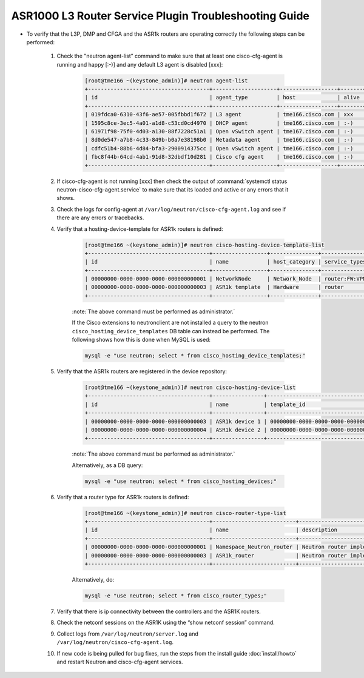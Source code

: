 ======================================================
ASR1000 L3 Router Service Plugin Troubleshooting Guide
======================================================

* To verify that the L3P, DMP and CFGA and the ASR1k routers are operating
  correctly the following steps can be performed:

    #. Check the "neutron agent-list” command to make sure that at least one
       cisco-cfg-agent is running and happy [:-)] and any default L3 agent
       is disabled [xxx]:

        .. code-block:: console

            [root@tme166 ~(keystone_admin)]# neutron agent-list
            +--------------------------------------+--------------------+------------------+-------+----------------+---------------------------+
            | id                                   | agent_type         | host             | alive | admin_state_up | binary                    |
            +--------------------------------------+--------------------+------------------+-------+----------------+---------------------------+
            | 019fdca0-6310-43f6-ae57-005fbbd1f672 | L3 agent           | tme166.cisco.com | xxx   | True           | neutron-l3-agent          |
            | 1595c8ce-3ec5-4a01-a1d8-c53cd0cd4970 | DHCP agent         | tme166.cisco.com | :-)   | True           | neutron-dhcp-agent        |
            | 61971f98-75f0-4d03-a130-88f7228c51a1 | Open vSwitch agent | tme167.cisco.com | :-)   | True           | neutron-openvswitch-agent |
            | 8d0de547-a7b8-4c33-849b-b0a7e38198b0 | Metadata agent     | tme166.cisco.com | :-)   | True           | neutron-metadata-agent    |
            | cdfc51b4-88b6-4d84-bfa3-2900914375cc | Open vSwitch agent | tme166.cisco.com | :-)   | True           | neutron-openvswitch-agent |
            | fbc8f44b-64cd-4ab1-91d8-32dbdf10d281 | Cisco cfg agent    | tme166.cisco.com | :-)   | True           | neutron-cisco-cfg-agent   |
            +--------------------------------------+--------------------+------------------+-------+----------------+---------------------------+

        .. end

    #. If cisco-cfg-agent is not running [xxx] then check the output of
       :command:`systemctl status neutron-cisco-cfg-agent.service` to make
       sure that its loaded and active or any errors that it shows.

    #. Check the logs for config-agent at
       ``/var/log/neutron/cisco-cfg-agent.log`` and see if there are any
       errors or tracebacks.

    #. Verify that a hosting-device-template for ASR1k routers is defined:

        .. code-block:: console

            [root@tme166 ~(keystone_admin)]# neutron cisco-hosting-device-template-list
            +--------------------------------------+-----------------+---------------+---------------+---------+
            | id                                   | name            | host_category | service_types | enabled |
            +--------------------------------------+-----------------+---------------+---------------+---------+
            | 00000000-0000-0000-0000-000000000001 | NetworkNode     | Network_Node  | router:FW:VPN | True    |
            | 00000000-0000-0000-0000-000000000003 | ASR1k template  | Hardware      | router        | True    |
            +--------------------------------------+-----------------+---------------+---------------+---------+

        .. end

        :note:`The above command must be performed as administrator.`

        If the Cisco extensions to neutronclient are not installed a query
        to the neutron ``cisco_hosting_device_templates`` DB table can instead
        be performed. The following shows how this is done when MySQL is used:

        .. code-block:: console

               mysql -e "use neutron; select * from cisco_hosting_device_templates;"

        .. end

    #. Verify that the ASR1k routers are registered in the device repository:

        .. code-block:: console

            [root@tme166 ~(keystone_admin)]# neutron cisco-hosting-device-list
            +--------------------------------------+----------------+--------------------------------------+----------------+--------+
            | id                                   | name           | template_id                          | admin_state_up | status |
            +--------------------------------------+----------------+--------------------------------------+----------------+--------+
            | 00000000-0000-0000-0000-000000000003 | ASR1k device 1 | 00000000-0000-0000-0000-000000000003 | True           | ACTIVE |
            | 00000000-0000-0000-0000-000000000004 | ASR1k device 2 | 00000000-0000-0000-0000-000000000003 | True           | ACTIVE |
            +--------------------------------------+----------------+--------------------------------------+----------------+--------+

        .. end

        :note:`The above command must be performed as administrator.`

        Alternatively, as a DB query:

        .. code-block:: console

               mysql -e "use neutron; select * from cisco_hosting_devices;"

        .. end

    #. Verify that a router type for ASR1k routers is defined:

        .. code-block:: console

            [root@tme166 ~(keystone_admin)]# neutron cisco-router-type-list
            +--------------------------------------+--------------------------+-------------------------------------------------------+--------------------------------------+
            | id                                   | name                     | description                                           | template_id                          |
            +--------------------------------------+--------------------------+-------------------------------------------------------+--------------------------------------+
            | 00000000-0000-0000-0000-000000000001 | Namespace_Neutron_router | Neutron router implemented in Linux network namespace | 00000000-0000-0000-0000-000000000001 |
            | 00000000-0000-0000-0000-000000000003 | ASR1k_router             | Neutron router implemented in Cisco ASR1k device      | 00000000-0000-0000-0000-000000000003 |
            +--------------------------------------+--------------------------+-------------------------------------------------------+--------------------------------------+

        .. end

        Alternatively, do:

        .. code-block:: console

               mysql -e "use neutron; select * from cisco_router_types;"

        .. end

    #. Verify that there is ip connectivity between the controllers and the
       ASR1K routers.

    #. Check the netconf sessions on the ASR1K using the “show netconf session”
       command.

    #. Collect logs from ``/var/log/neutron/server.log`` and
       ``/var/log/neutron/cisco-cfg-agent.log``.

    #. If new code is being pulled for bug fixes, run the steps from the
       install guide :doc:`install/howto` and restart Neutron and
       cisco-cfg-agent services.
